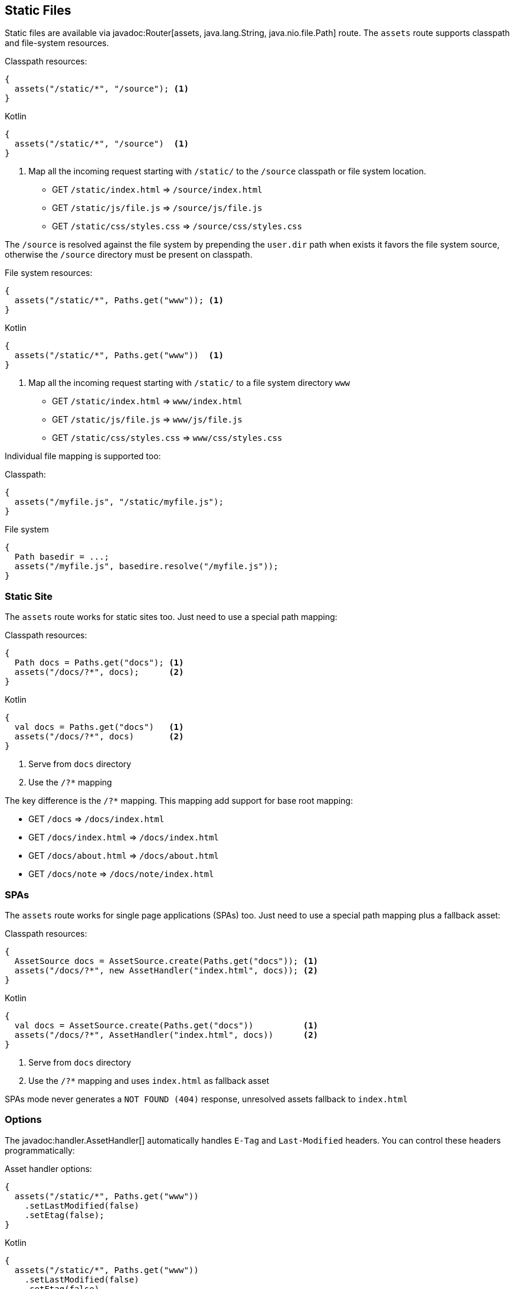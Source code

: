 == Static Files

// Not sure on this one
Static files are available via javadoc:Router[assets, java.lang.String, java.nio.file.Path] route. The `assets` route
supports classpath and file-system resources.

.Classpath resources:
[source, java, role="primary"]
----
{
  assets("/static/*", "/source"); <1>
}
----

.Kotlin
[source, kotlin, role="secondary"]
----
{
  assets("/static/*", "/source")  <1>
}
----

<1> Map all the incoming request starting with `/static/` to the `/source` classpath or file system location.

- GET `/static/index.html`     => `/source/index.html`
- GET `/static/js/file.js`     => `/source/js/file.js`
- GET `/static/css/styles.css` => `/source/css/styles.css`

The `/source` is resolved against the file system by prepending the `user.dir` path when exists
it favors the file system source, otherwise the `/source` directory must be present on classpath.

.File system resources:
[source, java, role="primary"]
----
{
  assets("/static/*", Paths.get("www")); <1>
}
----

.Kotlin
[source, kotlin, role="secondary"]
----
{
  assets("/static/*", Paths.get("www"))  <1>
}
----

<1> Map all the incoming request starting with `/static/` to a file system directory `www`

- GET `/static/index.html`     => `www/index.html`
- GET `/static/js/file.js`     => `www/js/file.js`
- GET `/static/css/styles.css` => `www/css/styles.css`

Individual file mapping is supported too:

.Classpath:
[source, role="primary"]
----
{
  assets("/myfile.js", "/static/myfile.js");
}
----

.File system
[source, role="secondary"]
----
{
  Path basedir = ...;
  assets("/myfile.js", basedire.resolve("/myfile.js"));
}
----

=== Static Site

The `assets` route works for static sites too. Just need to use a special path mapping:
 
.Classpath resources:
[source, java, role="primary"]
----
{
  Path docs = Paths.get("docs"); <1>
  assets("/docs/?*", docs);      <2>
}
----

.Kotlin
[source, kotlin, role="secondary"]
----
{
  val docs = Paths.get("docs")   <1>
  assets("/docs/?*", docs)       <2>
}
----

<1> Serve from `docs` directory
<2> Use the `/?*` mapping

The key difference is the `/?*` mapping. This mapping add support for base root mapping:

- GET `/docs`            => `/docs/index.html`
- GET `/docs/index.html` => `/docs/index.html`
- GET `/docs/about.html` => `/docs/about.html`
- GET `/docs/note`        => `/docs/note/index.html`

=== SPAs

The `assets` route works for single page applications (SPAs) too. Just need to use a special path mapping plus a fallback asset:
 
.Classpath resources:
[source, java, role="primary"]
----
{
  AssetSource docs = AssetSource.create(Paths.get("docs")); <1>
  assets("/docs/?*", new AssetHandler("index.html", docs)); <2>
}
----

.Kotlin
[source, kotlin, role="secondary"]
----
{
  val docs = AssetSource.create(Paths.get("docs"))          <1>
  assets("/docs/?*", AssetHandler("index.html", docs))      <2>
}
----

<1> Serve from `docs` directory
<2> Use the `/?*` mapping and uses `index.html` as fallback asset

SPAs mode never generates a `NOT FOUND (404)` response, unresolved assets fallback to `index.html`

=== Options

The javadoc:handler.AssetHandler[] automatically handles `E-Tag` and `Last-Modified` headers. You can
control these headers programmatically:

.Asset handler options:
[source, java, role="primary"]
----
{
  assets("/static/*", Paths.get("www"))
    .setLastModified(false)
    .setEtag(false);
}
----

.Kotlin
[source, kotlin, role="secondary"]
----
{
  assets("/static/*", Paths.get("www"))
    .setLastModified(false)
    .setEtag(false)
}
----

The `maxAge` option set a `Cache-Control` header:

.Cache control:
[source, java, role="primary"]
----
{
  assets("/static/*", Paths.get("www"))
    .setMaxAge(Duration.ofDays(365))
}
----

.Kotlin
[source, kotlin, role="secondary"]
----
{
  assets("/static/*", Paths.get("www"))
    .setMaxAge(Duration.ofDays(365))
}
----

There is also a javadoc:handler.AssetHandler[setNoCache] method that explicitly forbids web browsers
to cache assets.

You can use different cache configurations for different assets based on asset name if you
specify a function via javadoc:handler.AssetHandler[cacheControl, java.util.Function]:

.Per-asset cache control:
[source, java, role="primary"]
----
{
  assets("/static/*", Paths.get("www"))
      .cacheControl(path -> {
        if (path.endsWith("dont-cache-me.html")) {
          return CacheControl.noCache(); // disable caching
        } else if (path.equals("foo.js")) {
          return CacheControl.defaults()
              .setETag(false)
              .setMaxAge(Duration.ofDays(365));
        } else {
          return CacheControl.defaults(); // AssetHandler defaults
        }
      });
}
----

.Kotlin
[source, kotlin, role="secondary"]
----
{
  assets("/static/*", Paths.get("www"))
      .cacheControl {
        when {
          it.endsWith("dont-cache-me.html") -> CacheControl.noCache() // disable caching
          it == "foo.js" -> CacheControl.defaults()
              .setETag(false)
              .setMaxAge(Duration.ofDays(365))
          else -> CacheControl.defaults() // AssetHandler defaults
        }
      }
}
----

The asset handler generates a `404` response code when requested path is not found. You can change this by throwing
an exception or generating any other content you want:


.Custom not found:
[source, java, role="primary"]
----
{
  assets("/static/*", Paths.get("www"))
      .notFound(ctx -> {
        throw new MyAssetException();
      });

  error(MyAssetException.class, (ctx, cause, code) -> {
    // render MyAssetException as you want
  });
}
----

.Kotlin
[source, kotlin, role="secondary"]
----
{
  assets("/static/*", Paths.get("www"))
    .notFound { _ ->
        throw MyAssetException()
    }
  error(MyAssetException::class) {
    // render MyAssetException as you want
  }
}
----
